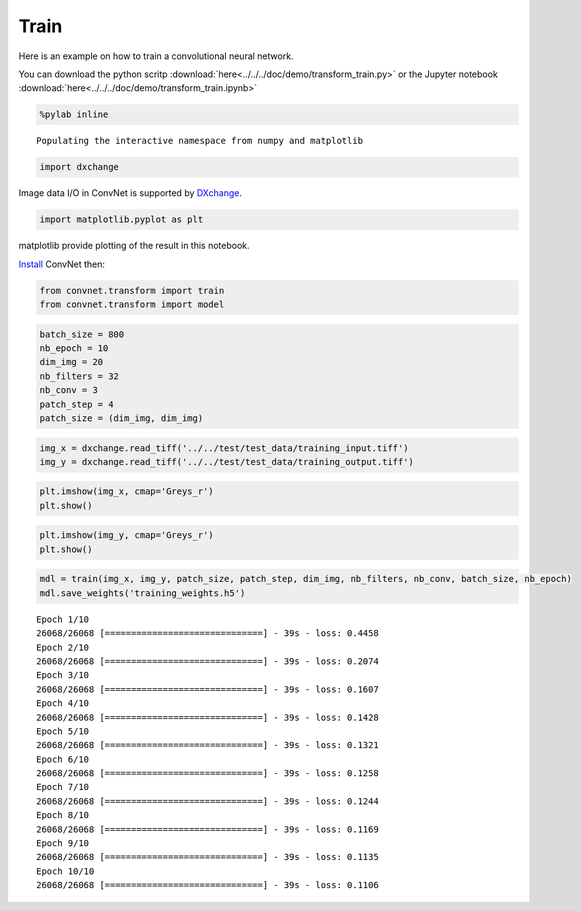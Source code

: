 Train
-----

Here is an example on how to train a convolutional neural network.

You can download the python scritp :download:`here<../../../doc/demo/transform_train.py>`
or the Jupyter notebook :download:`here<../../../doc/demo/transform_train.ipynb>`

.. code:: python

    %pylab inline


.. parsed-literal::

    Populating the interactive namespace from numpy and matplotlib


.. code:: python

    import dxchange

Image data I/O in ConvNet is supported by 
`DXchange <http://dxchange.readthedocs.io>`__.

.. code:: python

    import matplotlib.pyplot as plt

matplotlib provide plotting of the result in this notebook.

`Install <http://convnet.readthedocs.io/en/latest/install.html>`__ ConvNet
then:

.. code:: python

    from convnet.transform import train
    from convnet.transform import model

.. code:: python

    batch_size = 800
    nb_epoch = 10
    dim_img = 20
    nb_filters = 32
    nb_conv = 3
    patch_step = 4
    patch_size = (dim_img, dim_img)

.. code:: python

    img_x = dxchange.read_tiff('../../test/test_data/training_input.tiff')
    img_y = dxchange.read_tiff('../../test/test_data/training_output.tiff')

.. code:: python

    plt.imshow(img_x, cmap='Greys_r')
    plt.show()



.. image:: transform_train_files/train_4_0.png


.. code:: python

    plt.imshow(img_y, cmap='Greys_r')
    plt.show()



.. image:: transform_train_files/train_5_0.png


.. code:: python

    mdl = train(img_x, img_y, patch_size, patch_step, dim_img, nb_filters, nb_conv, batch_size, nb_epoch)
    mdl.save_weights('training_weights.h5')


.. parsed-literal::

    Epoch 1/10
    26068/26068 [==============================] - 39s - loss: 0.4458    
    Epoch 2/10
    26068/26068 [==============================] - 39s - loss: 0.2074    
    Epoch 3/10
    26068/26068 [==============================] - 39s - loss: 0.1607    
    Epoch 4/10
    26068/26068 [==============================] - 39s - loss: 0.1428    
    Epoch 5/10
    26068/26068 [==============================] - 39s - loss: 0.1321    
    Epoch 6/10
    26068/26068 [==============================] - 39s - loss: 0.1258    
    Epoch 7/10
    26068/26068 [==============================] - 39s - loss: 0.1244    
    Epoch 8/10
    26068/26068 [==============================] - 39s - loss: 0.1169    
    Epoch 9/10
    26068/26068 [==============================] - 39s - loss: 0.1135    
    Epoch 10/10
    26068/26068 [==============================] - 39s - loss: 0.1106    


